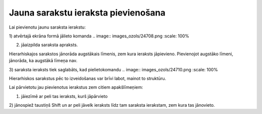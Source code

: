 .. 14038 Jauna sarakstu ieraksta pievienošana**************************************** 


Lai pievienotu jaunu saraksta ierakstu:



1) atvērtajā ekrāna formā jālieto komanda .. image::
images_ozols/24708.png
:scale: 100%


2) jāaizpilda saraksta apraksts.



Hierarhiskajos sarakstos jānorāda augstākais līmenis, zem kura
ieraksts jāpievieno. Pievienojot augstāko līmeni, jānorāda, ka
augstākā līmeņa nav.

3) saraksta ieraksts tiek saglabāts, kad pielietokomandu .. image::
images_ozols/24710.png
:scale: 100%




Hierarhiskos sarakstus pēc to izveidošanas var brīvi labot, mainot to
struktūru.

Lai pārvietotu jau pievienotus ierakstus zem citiem apakšlīmeņiem:



1) jāiezīmē ar peli tas ieraksts, kurš jāpārvieto

2) jānospiež taustiņš Shift un ar peli jāvelk ieraksts līdz tam
saraksta ierakstam, zem kura tas jānovieto.











 